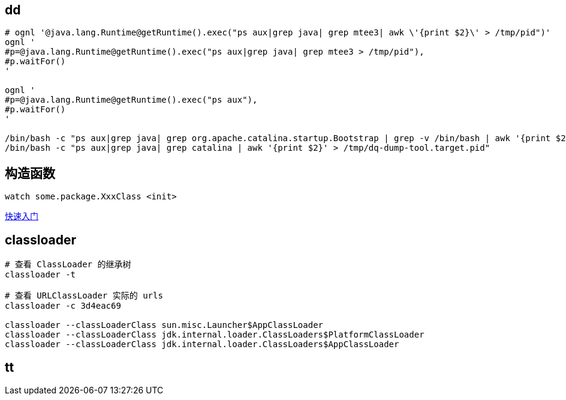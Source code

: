 

== dd

[source,shell]
----
# ognl '@java.lang.Runtime@getRuntime().exec("ps aux|grep java| grep mtee3| awk \'{print $2}\' > /tmp/pid")'
ognl '
#p=@java.lang.Runtime@getRuntime().exec("ps aux|grep java| grep mtee3 > /tmp/pid"),
#p.waitFor()
'

ognl '
#p=@java.lang.Runtime@getRuntime().exec("ps aux"),
#p.waitFor()
'

/bin/bash -c "ps aux|grep java| grep org.apache.catalina.startup.Bootstrap | grep -v /bin/bash | awk '{print $2}' "
/bin/bash -c "ps aux|grep java| grep catalina | awk '{print $2}' > /tmp/dq-dump-tool.target.pid"
----



## 构造函数
[source,shell]
----
watch some.package.XxxClass <init>
----


link:https://arthas.aliyun.com/doc/quick-start.html[快速入门]


## classloader

[source,shell]
----
# 查看 ClassLoader 的继承树
classloader -t

# 查看 URLClassLoader 实际的 urls
classloader -c 3d4eac69

classloader --classLoaderClass sun.misc.Launcher$AppClassLoader
classloader --classLoaderClass jdk.internal.loader.ClassLoaders$PlatformClassLoader
classloader --classLoaderClass jdk.internal.loader.ClassLoaders$AppClassLoader
----

## tt


